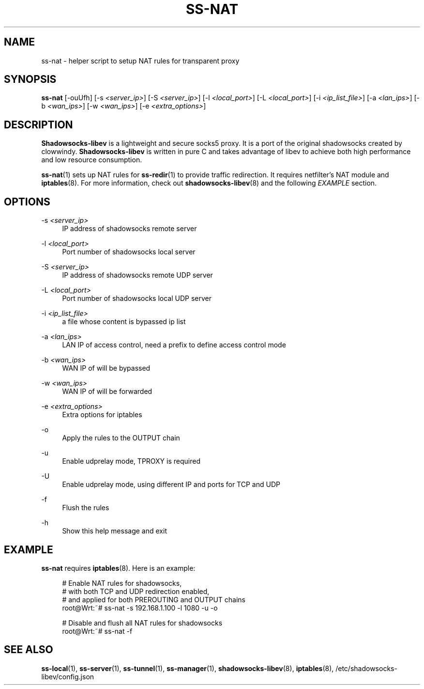 '\" t
.\"     Title: ss-nat
.\"    Author: [FIXME: author] [see http://docbook.sf.net/el/author]
.\" Generator: DocBook XSL Stylesheets v1.79.1 <http://docbook.sf.net/>
.\"      Date: 11/13/2016
.\"    Manual: Shadowsocks-libev Manual
.\"    Source: Shadowsocks-libev 2.5.6
.\"  Language: English
.\"
.TH "SS\-NAT" "1" "11/13/2016" "Shadowsocks\-libev 2\&.5\&.6" "Shadowsocks\-libev Manual"
.\" -----------------------------------------------------------------
.\" * Define some portability stuff
.\" -----------------------------------------------------------------
.\" ~~~~~~~~~~~~~~~~~~~~~~~~~~~~~~~~~~~~~~~~~~~~~~~~~~~~~~~~~~~~~~~~~
.\" http://bugs.debian.org/507673
.\" http://lists.gnu.org/archive/html/groff/2009-02/msg00013.html
.\" ~~~~~~~~~~~~~~~~~~~~~~~~~~~~~~~~~~~~~~~~~~~~~~~~~~~~~~~~~~~~~~~~~
.ie \n(.g .ds Aq \(aq
.el       .ds Aq '
.\" -----------------------------------------------------------------
.\" * set default formatting
.\" -----------------------------------------------------------------
.\" disable hyphenation
.nh
.\" disable justification (adjust text to left margin only)
.ad l
.\" -----------------------------------------------------------------
.\" * MAIN CONTENT STARTS HERE *
.\" -----------------------------------------------------------------
.SH "NAME"
ss-nat \- helper script to setup NAT rules for transparent proxy
.SH "SYNOPSIS"
.sp
\fBss\-nat\fR [\-ouUfh] [\-s \fI<server_ip>\fR] [\-S \fI<server_ip>\fR] [\-l \fI<local_port>\fR] [\-L \fI<local_port>\fR] [\-i \fI<ip_list_file>\fR] [\-a \fI<lan_ips>\fR] [\-b \fI<wan_ips>\fR] [\-w \fI<wan_ips>\fR] [\-e \fI<extra_options>\fR]
.SH "DESCRIPTION"
.sp
\fBShadowsocks\-libev\fR is a lightweight and secure socks5 proxy\&. It is a port of the original shadowsocks created by clowwindy\&. \fBShadowsocks\-libev\fR is written in pure C and takes advantage of libev to achieve both high performance and low resource consumption\&.
.sp
\fBss\-nat\fR(1) sets up NAT rules for \fBss\-redir\fR(1) to provide traffic redirection\&. It requires netfilter\(cqs NAT module and \fBiptables\fR(8)\&. For more information, check out \fBshadowsocks\-libev\fR(8) and the following \fIEXAMPLE\fR section\&.
.SH "OPTIONS"
.PP
\-s \fI<server_ip>\fR
.RS 4
IP address of shadowsocks remote server
.RE
.PP
\-l \fI<local_port>\fR
.RS 4
Port number of shadowsocks local server
.RE
.PP
\-S \fI<server_ip>\fR
.RS 4
IP address of shadowsocks remote UDP server
.RE
.PP
\-L \fI<local_port>\fR
.RS 4
Port number of shadowsocks local UDP server
.RE
.PP
\-i \fI<ip_list_file>\fR
.RS 4
a file whose content is bypassed ip list
.RE
.PP
\-a \fI<lan_ips>\fR
.RS 4
LAN IP of access control, need a prefix to define access control mode
.RE
.PP
\-b \fI<wan_ips>\fR
.RS 4
WAN IP of will be bypassed
.RE
.PP
\-w \fI<wan_ips>\fR
.RS 4
WAN IP of will be forwarded
.RE
.PP
\-e \fI<extra_options>\fR
.RS 4
Extra options for iptables
.RE
.PP
\-o
.RS 4
Apply the rules to the OUTPUT chain
.RE
.PP
\-u
.RS 4
Enable udprelay mode, TPROXY is required
.RE
.PP
\-U
.RS 4
Enable udprelay mode, using different IP and ports for TCP and UDP
.RE
.PP
\-f
.RS 4
Flush the rules
.RE
.PP
\-h
.RS 4
Show this help message and exit
.RE
.SH "EXAMPLE"
.sp
\fBss\-nat\fR requires \fBiptables\fR(8)\&. Here is an example:
.sp
.if n \{\
.RS 4
.\}
.nf
# Enable NAT rules for shadowsocks,
# with both TCP and UDP redirection enabled,
# and applied for both PREROUTING and OUTPUT chains
root@Wrt:~# ss\-nat \-s 192\&.168\&.1\&.100 \-l 1080 \-u \-o

# Disable and flush all NAT rules for shadowsocks
root@Wrt:~# ss\-nat \-f
.fi
.if n \{\
.RE
.\}
.SH "SEE ALSO"
.sp
\fBss\-local\fR(1), \fBss\-server\fR(1), \fBss\-tunnel\fR(1), \fBss\-manager\fR(1), \fBshadowsocks\-libev\fR(8), \fBiptables\fR(8), /etc/shadowsocks\-libev/config\&.json
